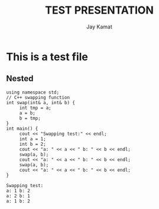 #+TITLE: TEST PRESENTATION
#+AUTHOR: Jay Kamat
#+EMAIL: jaygkamat@gmail.com

* This is a test file


** Nested
#+BEGIN_SRC C++ :includes <iostream> :exports output :results output :cache yes
using namespace std;
// C++ swapping function
int swap(int& a, int& b) {
     int tmp = a;
     a = b;
     b = tmp;
}
int main() {
     cout << "Swapping test:" << endl;
     int a = 1;
     int b = 2;
     cout << "a: " << a << " b: " << b << endl;
     swap(a, b);
     cout << "a: " << a << " b: " << b << endl;
     swap(a, b);
     cout << "a: " << a << " b: " << b << endl;
}
#+END_SRC

#+RESULTS[80bed32c3e8eb712c42a8048f4a8c06f971ec87f]:
: Swapping test:
: a: 1 b: 2
: a: 2 b: 1
: a: 1 b: 2
